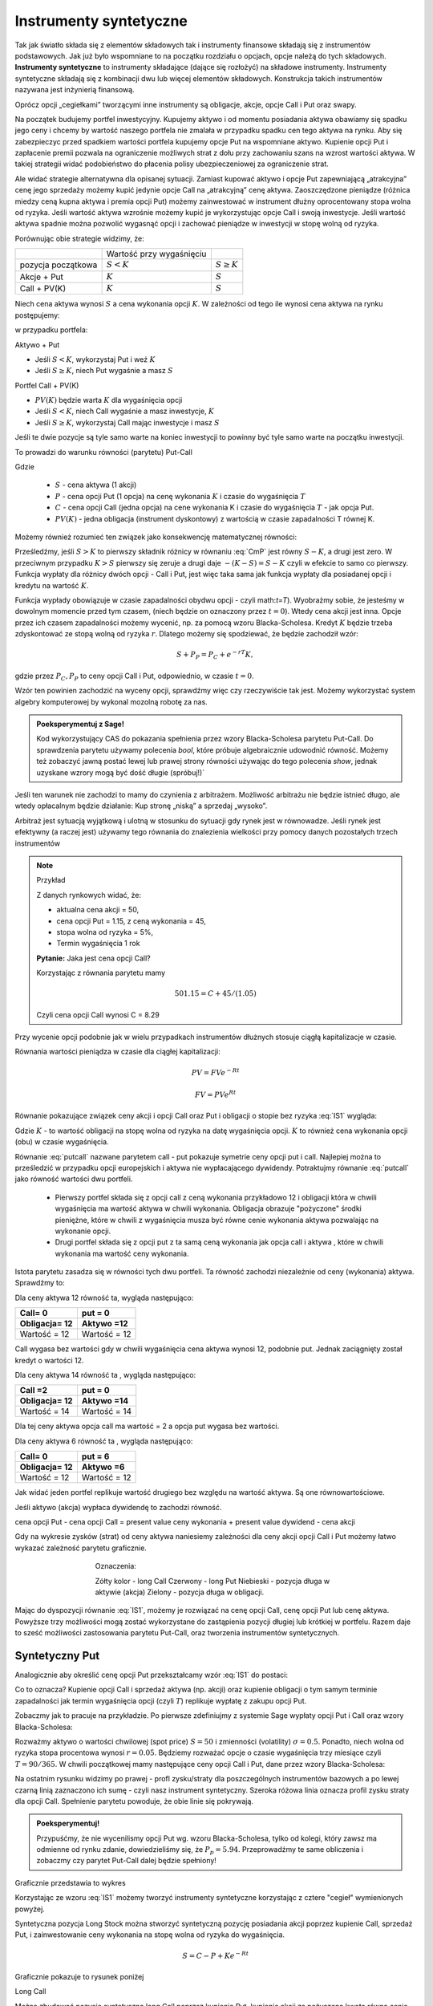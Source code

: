 ﻿Instrumenty syntetyczne
=======================

Tak jak światło składa się z elementów składowych tak i instrumenty
finansowe składają się z instrumentów podstawowych. Jak już było
wspomniane to na początku rozdziału o opcjach, opcje należą do tych
składowych. **Instrumenty syntetyczne** to instrumenty składające (dające
się rozłożyć) na składowe instrumenty. Instrumenty syntetyczne
składają się z kombinacji dwu lub więcej elementów
składowych. Konstrukcja takich instrumentów nazywana jest inżynierią
finansową.

Oprócz opcji „cegiełkami” tworzącymi inne instrumenty są obligacje,
akcje, opcje Call i Put oraz swapy.

Na początek budujemy portfel inwestycyjny. Kupujemy aktywo i od
momentu posiadania aktywa obawiamy się spadku jego ceny i chcemy by
wartość naszego portfela nie zmalała w przypadku spadku cen tego
aktywa na rynku. Aby się zabezpieczyc przed spadkiem wartości portfela
kupujemy opcje Put na wspomniane aktywo.  Kupienie opcji Put i
zapłacenie premii pozwala na ograniczenie możliwych strat z dołu przy
zachowaniu szans na wzrost wartości aktywa. W takiej strategii widać
podobieństwo do płacenia polisy ubezpieczeniowej za ograniczenie
strat.

Ale widać strategie alternatywna dla opisanej sytuacji.  Zamiast
kupować aktywo i opcje Put zapewniającą „atrakcyjna” cenę jego
sprzedaży możemy kupić jedynie opcje Call na „atrakcyjną” cenę aktywa.
Zaoszczędzone pieniądze (różnica miedzy ceną kupna aktywa i premia
opcji Put) możemy zainwestować w instrument dłużny oprocentowany stopa
wolna od ryzyka.  Jeśli wartość aktywa wzrośnie możemy kupić je
wykorzystując opcje Call i swoją inwestycje. Jeśli wartość aktywa
spadnie można pozwolić wygasnąć opcji i zachować pieniądze w
inwestycji w stopę wolną od ryzyka.

Porównując obie strategie widzimy, że:


+----------+------------+-------------+
|          |Wartość przy|             |
|          |wygaśnięciu |             |
|          |            |             |
+----------+------------+-------------+
|pozycja   |:math:`S<K` |:math:`S \geq|
|początkowa|            |K`           |
|          |            |             |
+----------+------------+-------------+
|Akcje +   |:math:`K`   |:math:`S`    |
|Put       |            |             |
|          |            |             |
+----------+------------+-------------+
|Call +    |:math:`K`   |:math:`S`    |
|PV(K)     |            |             |
+----------+------------+-------------+



Niech cena aktywa wynosi :math:`S` a cena wykonania opcji :math:`K`.  W zależności od
tego ile wynosi cena aktywa na rynku postępujemy:

w przypadku portfela:

Aktywo + Put

- Jeśli :math:`S < K`, wykorzystaj Put i weź :math:`K`
- Jeśli :math:`S\geq K`, niech Put wygaśnie a masz :math:`S`

Portfel  Call + PV(K)

- :math:`PV(K)` będzie warta :math:`K` dla wygaśnięcia opcji 
- Jeśli :math:`S < K`, niech Call wygaśnie a masz inwestycje, :math:`K`
- Jeśli :math:`S\geq K`, wykorzystaj Call mając inwestycje i masz  :math:`S`

Jeśli te dwie pozycje są tyle samo warte na koniec inwestycji to
powinny być tyle samo warte na początku inwestycji.

To prowadzi do warunku równości (parytetu) Put-Call 

.. math::
   :label: IS1

   S + P = C + PV(K)


Gdzie

 - :math:`S` - cena aktywa (1 akcji)
 - :math:`P` - cena opcji Put (1 opcja) na cenę wykonania :math:`K` i czasie
   do wygaśnięcia :math:`T`
 - :math:`C` - cena opcji Call (jedna opcja) na cene wykonania K i
   czasie do wygaśnięcia :math:`T` - jak opcja Put.
 - :math:`PV(K)` - jedna obligacja (instrument dyskontowy) z wartością
   w czasie zapadalności T równej K.


Możemy również rozumieć ten związek jako konsekwencję matematycznej
równości:

.. math::
   :label: CmP   

   \max (S-K,0)  -    \max (K-S,0)  = S-K.


Prześledźmy, jeśli :math:`S>K` to pierwszy składnik różnicy w równaniu
:eq:`CmP` jest równy :math:`S-K`, a drugi jest zero. W przeciwnym
przypadku :math:`K>S` pierwszy się zeruje a drugi daje
:math:`-(K-S)=S-K` czyli w efekcie to samo co pierwszy. Funkcja
wypłaty dla różnicy dwóch opcji - Call i Put, jest więc taka sama jak
funkcja wypłaty dla posiadanej opcji i kredytu na wartość :math:`K`.

Funkcja wypłady obowiązuje w czasie zapadalności obydwu opcji - czyli
math:`t=T`).  Wyobrażmy sobie, że jesteśmy w dowolnym momencie przed
tym czasem, (niech będzie on oznaczony przez :math:`t=0`). Wtedy cena
akcji jest inna. Opcje przez ich czasem zapadalności możemy wycenić,
np. za pomocą wzoru Blacka-Scholesa. Kredyt :math:`K` będzie trzeba
zdyskontować ze stopą wolną od ryzyka :math:`r`. Dlatego możemy się
spodziewać, że będzie zachodził wzór:

.. math::

    S + P_P =    P_C + e^{-rT} K,

gdzie przez :math:`P_C,P_P` to ceny opcji Call i Put, odpowiednio, w
czasie :math:`t=0`. 

Wzór ten powinien zachodzić na wyceny opcji, sprawdźmy więc czy
rzeczywiście tak jest. Możemy wykorzystać system algebry komputerowej
by wykonal mozolną robotę za nas.

.. admonition:: Poeksperymentuj z Sage!

 Kod wykorzystujący CAS do pokazania spełnienia przez wzory
 Blacka-Scholesa parytetu Put-Call. Do sprawdzenia parytetu używamy
 polecenia `bool`, które próbuje algebraicznie udowodnić
 równość. Możemy też zobaczyć jawną postać lewej lub prawej strony
 równości używając do tego polecenia `show`, jednak uzyskane wzrory
 mogą być dość długie (spróbuj!)`

 .. only:: html


  .. sagecellserver::

     var("S0,K,r,T,sigma")
     cdf(x) = 1/2*(1+erf(x/sqrt(2)))
     d1=(log(S0/K)+(r+sigma**2/2)*T)/(sigma*sqrt(T))
     d2=d1-sigma*sqrt(T)
     C(S0,K,r,T,sigma) = S0*cdf(d1)-K*exp(-r*T)*cdf(d2)
     P(S0,K,r,T,sigma) = K*exp(-r*T)*cdf(-d2)-S0*cdf(-d1)
     bool( S0+P(S0,K,r,T,sigma) == K*exp(-r*T) + C(S0,K,r,T,sigma) )

 .. only:: latex

  .. code-block:: python

     var("S0,K,r,T,sigma")
     cdf(x) = 1/2*(1+erf(x/sqrt(2)))
     d1=(log(S0/K)+(r+sigma**2/2)*T)/(sigma*sqrt(T))
     d2=d1-sigma*sqrt(T)
     C(S0,K,r,T,sigma) = S0*cdf(d1)-K*exp(-r*T)*cdf(d2)
     P(S0,K,r,T,sigma) = K*exp(-r*T)*cdf(-d2)-S0*cdf(-d1)
     bool( S0+P(S0,K,r,T,sigma) == K*exp(-r*T) + C(S0,K,r,T,sigma) )


Jeśli ten warunek nie zachodzi to mamy do czynienia z arbitrażem.
Możliwość arbitrażu nie będzie istnieć długo, ale wtedy opłacalnym
będzie działanie: Kup stronę „niską” a sprzedaj „wysoko”.

Arbitraż jest sytuacją wyjątkową i ulotną w stosunku do sytuacji gdy
rynek jest w równowadze.  Jeśli rynek jest efektywny (a raczej jest)
używamy tego równania do znalezienia wielkości przy pomocy danych
pozostałych trzech instrumentów

.. note:: Przykład

    Z danych rynkowych widać, że:

    - aktualna cena akcji = 50, 
    - cena opcji Put = 1.15, z ceną wykonania = 45, 
    - stopa wolna od ryzyka = 5%, 
    - Termin wygaśnięcia 1 rok

    **Pytanie:** Jaka jest cena  opcji Call?

    Korzystając z równania parytetu mamy 

    .. math::

       50  1.15 = C + 45 / (1.05)

    Czyli cena opcji Call wynosi  C = 8.29 



Przy wycenie opcji podobnie jak w wielu przypadkach instrumentów
dłużnych stosuje ciągłą kapitalizacje w czasie.

Równania wartości pieniądza w czasie dla ciągłej kapitalizacji:

.. math::

   PV = FVe^{-Rt} 

   FV = PVe^{Rt} 


Równanie pokazujące związek ceny akcji i opcji Call oraz Put i
obligacji o stopie bez ryzyka :eq:`IS1` wygląda:

.. math::
  :label: putcall

   S + P = C + Ke^{-Rt} 


Gdzie :math:`K` - to wartość obligacji na stopę wolna od ryzyka na
datę wygaśnięcia opcji. :math:`K` to również cena wykonania opcji
(obu) w czasie wygaśnięcia.

Równanie :eq:`putcall` nazwane parytetem call - put pokazuje symetrie
ceny opcji put i call. Najlepiej można to prześledzić w przypadku
opcji europejskich i aktywa nie wypłacającego dywidendy. Potraktujmy
równanie :eq:`putcall` jako równość wartości dwu portfeli. 

 - Pierwszy portfel składa się z opcji call z ceną wykonania
   przykładowo 12 i obligacji która w chwili wygaśnięcia ma wartość
   aktywa w chwili wykonania. Obligacja obrazuje "pożyczone" środki
   pieniężne, które w chwili z wygaśnięcia musza być równe cenie
   wykonania aktywa pozwalając na wykonanie opcji.

 - Drugi portfel składa się z opcji put z ta samą ceną wykonania jak
   opcja call i aktywa , które w chwili wykonania ma wartość ceny
   wykonania.

Istota parytetu zasadza się w równości tych dwu portfeli. Ta równość
zachodzi niezależnie od ceny (wykonania) aktywa. Sprawdźmy to:


Dla ceny aktywa 12 równość ta, wygląda następująco:


=============  =============
Call= 0	        put = 0
Obligacja= 12   Aktywo =12
=============  =============
Wartość = 12    Wartość = 12
=============  =============


Call wygasa bez wartości gdy w chwili wygaśnięcia cena aktywa wynosi
12, podobnie put. Jednak zaciągnięty został kredyt o wartości 12.


Dla ceny aktywa 14 równość ta , wygląda następująco:

=============  =============
Call =2        put = 0
Obligacja= 12  Aktywo =14
=============  =============
Wartość = 14   Wartość = 14
=============  =============

Dla tej ceny aktywa opcja call ma wartość = 2 a opcja put wygasa bez
wartości.

Dla ceny aktywa 6 równość ta , wygląda następująco:

=============  =============
Call= 0	        put = 6
Obligacja= 12   Aktywo =6
=============  =============
Wartość = 12    Wartość = 12
=============  =============

Jak widać jeden portfel replikuje wartość drugiego bez względu na
wartość aktywa. Są one równowartościowe.


Jeśli aktywo (akcja) wypłaca dywidendę to zachodzi równość.


cena opcji Put - cena opcji Call  = present value ceny wykonania  + present value dywidend  - cena akcji 


Gdy na wykresie zysków (strat) od ceny aktywa naniesiemy zależności
dla ceny akcji opcji Call i Put możemy łatwo wykazać zależność
parytetu graficznie.


.. sagecellserver::

    plot( longCALL(S,50,0)-P_c,(S,0,100),figsize=4,color='yellow')+\
     plot( longPUT(S,50,0)-P_p,(S,0,100),color='red',aspect_ratio=1)+\
     plot( S-50,(S,0,100),color='blue',aspect_ratio=1)+\
     plot( ( 50-50*exp(-0.05*90/365.) ),(S,0,100),color='green',aspect_ratio=1)


.. figure:: figs/parytet0.*
   :align: center
   :figwidth: 480px
 
   Oznaczenia:

   Zółty kolor - long Call
   Czerwony  - long Put
   Niebieski - pozycja długa w aktywie (akcja)
   Zielony - pozycja długa w obligacji.


Mając do dyspozycji równanie :eq:`IS1`, możemy je rozwiązać na cenę
opcji Call, cenę opcji Put lub cenę aktywa. Powyższe trzy możliwości
mogą zostać wykorzystane do zastąpienia pozycji długiej lub krótkiej w
portfelu. Razem daje to sześć możliwości zastosowania parytetu
Put-Call, oraz tworzenia instrumentów syntetycznych.


Syntetyczny Put
---------------

Analogicznie aby określić cenę opcji Put przekształcamy wzór :eq:`IS1`
do postaci:

.. math::
   :label: IS2

   P = C - S + K e^{-Rt}

Co to oznacza?  Kupienie opcji Call i sprzedaż aktywa (np. akcji) oraz
kupienie obligacji o tym samym terminie zapadalności jak termin
wygaśnięcia opcji (czyli :math:`T`) replikuje wypłatę z zakupu opcji
Put.

Zobaczmy jak to pracuje na przykładzie. Po pierwsze zdefiniujmy z
systemie Sage wypłaty opcji Put i Call oraz wzory Blacka-Scholesa:

.. sagecellserver::

    var('S')
    def longCALL(S,K,P=0):
        return max_symbolic(S-K,0)-P
    def longPUT(S,K,P=0):
        return max_symbolic(K-S,0)-P
    var('sigma,S0,K,T,r')
    cdf(x) = 1/2*(1+erf(x/sqrt(2)))
    d1=(log(S0/K)+(r+sigma**2/2)*T)/(sigma*sqrt(T))
    d2=d1-sigma*sqrt(T)
    C(S0,K,r,T,sigma) = S0*cdf(d1)-K*exp(-r*T)*cdf(d2)
    P(S0,K,r,T,sigma) = K*exp(-r*T)*cdf(-d2)-S0*cdf(-d1)

Rozważmy aktywo o wartości chwilowej (spot price) :math:`S=50` i
zmienności (volatility) :math:`\sigma=0.5`. Ponadto, niech wolna od
ryzyka stopa procentowa wynosi :math:`r=0.05`. Będziemy rozważać opcje
o czasie wygaśnięcia trzy miesiące czyli :math:`T=90/365`. W chwili
początkowej mamy następujące ceny opcji Call i Put, dane przez wzory
Blacka-Scholesa:

.. sagecellserver::

    P_c,P_p = C(50,50,.05,90/365.,0.3).n(),P(50,50,.05,90/365.,0.3).n()
    print P_c,P_p


.. sagecellserver::

    p3= plot( longCALL(S,50,0)-P_c,(S,0,100),color='red',aspect_ratio=1)+\
     plot( - (S-50),(S,0,100),color='green',aspect_ratio=1)+\
     plot( ( 50-50*exp(-0.05*90/365.) ) ,(S,0,100),color='blue',aspect_ratio=1,figsize=4)
    show(p3)

.. sagecellserver::

   p2=plot( longCALL(S,50,0)-P_c-( S-50) + ( 50-50*exp(-0.05*90/365.) ),(S,0,100),color='black',aspect_ratio=1,zorder=10)
   p2 += plot( longPUT(S,50,0)-P_p,(S,0,100),color='pink',thickness=5,figsize=4)
   html.table([["Instrumenty bazowe","Instrument syntetyczny"],[p3,p2]])


Na ostatnim rysunku widzimy po prawej - profl zysku/straty dla
poszczególnych instrumentów bazowych a po lewej czarną linią
zaznaczono ich sumę - czyli nasz instrument syntetyczny. Szeroka
różowa linia oznacza profil zysku straty dla opcji Call. Spełnienie
parytetu powoduje, że obie linie się pokrywają.

.. admonition:: Poeksperymentuj!

   Przypuśćmy, że nie wycenilismy opcji Put wg. wzoru Blacka-Scholesa,
   tylko od kolegi, który zawsz ma odmienne od rynku zdanie,
   dowiedzieliśmy się, że :math:`P_p=5.94`. Przeprowadźmy te same
   obliczenia i zobaczmy czy parytet Put-Call dalej będzie spełniony!

   

..
   A co w przypadku istnienia krótkiej sprzedaży??

   Możemy pożyczyć obligacje (na stopie wolnej od ryzyka). odsetki
   zarobione na pożyczonej obligacji (pozycja długa w obligacji) pozwolą
   na taki sam dochód jak w przypadku kupienia Put. Korzystając z prawa
   jednej ceny tak skonstruowany portfel i opcja Put musi mieć taka sama
   wartość.


Graficznie przedstawia to wykres

.. image


Korzystając ze wzoru :eq:`IS1` możemy tworzyć instrumenty syntetyczne
korzystając z cztere "cegieł" wymienionych powyżej.

Syntetyczna pozycja Long Stock można stworzyć syntetyczną pozycję
posiadania akcji poprzez kupienie Call, sprzedaż Put, i zainwestowanie
ceny wykonania na stopę wolna od ryzyka do wygaśnięcia.

.. math::

   S = C - P + Ke^{-Rt}


Graficznie  pokazuje to rysunek poniżej 

.. image


Long Call

Można zbudować pozycje syntetyczną long Call poprzez kupienie Put,
kupienie akcji za pożyczoną kwotę równa cenie wykonania i spłacanej w
chwili wygaśnięcia przy stopie wolnej od ryzyka.

.. math::

   C = P+ S - Ke^{-Rt}


Na wykresie 

.. image


Syntetyczna sprzedaż  akcji  

Można utworzyć syntetyczną pozycja sprzedaży akcji (short) poprzez
sprzedaż Call, kupienie Put, kupienie obligacji (stopa wolna od
ryzyka) za pożyczona cenę wykonania i trzymanie jej do zapadnięcia.

.. math::

   -S =  P - C - Ke^{-Rt}


Graficznie

.. image


Syntetyczna pozycja short Put

Można stworzyć syntetyczną short Put poprzez sprzedaż opcji Call,
kupno aktywa za pożyczone na stopę wolna od ryzyka do wygaśnięcia.

.. math::

   -P = S - C - Ke^{-Rt}


Graficznie przedstawia wykres

.. image


Jeśli w miejsce kontraktów kasowych na aktywo wstawimy kontrakt
futures to otrzymamy podobne zależności dla rynku futures.


Swapy
-----

Transakcje swapowe to syntetyczne instrumenty zbudowane z dwu
podstawowych „cegiełek” instrumentów finansowych. Przykładowo
polaczenia instrumenty dłużnego o stałym oprocentowaniu z instrumentem
dłużnym o zmiennym oprocentowaniu. Często do tej kombinacji
instrumentów dochodzi transakcja wymiany walut.

Swap’y służą do zabezpieczania się przed ryzykiem zmiany stóp
procentowych na międzynarodowych rynkach finansowych. Typowy podział
swapów to podział na swapy kuponowe i bazowe.


Swap kuponowy
~~~~~~~~~~~~~


.. figure:: figs/ARF2_swap_kuponowy.png
   :align: center
   :figwidth: 480px



Najbardziej typowy swap dotyczy wymiany płatności opartej na zmiennej
stopie na płatność opartą o stopę stałą. Na ilustracji spółka A zgadza
się wykonać płatność do spółki B liczoną w oparciu o zmienne
oprocentowanie (np. LIBOR 6 – miesięczny) ustalonej kwoty. W zamian
Spółka B zgadza się dokonać płatności odsetek od tej kwoty dla stałego
oprocentowania (np. 10% na rok) Wymiana płatności nastąpi co 6
miesięcy.


Swap  bazowy 
~~~~~~~~~~~~

.. figure:: figs/ARF2_swap_bazowy.png
   :align: center
   :figwidth: 480px



Dotyczy wymiany płatności opartych o zmienne oprocentowanie, ale dla
różnych rodzajów stóp procentowych. W przypadku swapu bazowego strony
wymieniają płatności oparte na jednym rodzaju zmiennej stopy
procentowej (np. 3- miesięczny LIBOR) na inne płatności oparte o inną
zmienną stopę oprocentowania. (np. LIBOR 6- miesięczny)

SWAP jest transakcją zawierana przez dwie strony. Banki jednako
pośredniczą w transakcjach i są stroną dla każdej części transakcji
zawierając oddzielne kontrakty swap z obu stronami (klientami). Banki
zarabiają na różnicy między tym, co płacą jednej ze stron a tym, co
otrzymują od drugiej.

Swap stopy procentowej
~~~~~~~~~~~~~~~~~~~~~~

Inaczej nazywany IRS (czyli interest rate swap).  Polega ten swap na
tym, że płatności wynikające dla stron z kontraktu swap dotyczą tego
samego nominału kwoty, ale nie następuje tu żaden transfer tejże kwoty
ani inna forma zmiany własności. Raczej mówi się o wymianie
oprocentowania, ale nie wynika z tego, że następuje tu jakaś pożyczka.

Kontrakt swap reguluje okresowość płatności. Najczęściej są to okresy
półroczne, ale mogą być i inne. Podstawą jest regulacja zawarta w
kontrakcie. Chociaż strony umawiają się w kontrakcie co do dokonywania
płatności w regularnych odstępach czasu to w praktyce, jednak, jest to
każdorazowo, płatność jednej strony do drugiej równa różnicy
zobowiązań.

Mechanizm  swapu  na stopę procentową.

Niech będą dwie firmy : Spółka A i spółka B. Spółka A funkcjonuje na
rynku długo i jest uważana za spółkę o bardzo bezpiecznym bilansie i
bezpiecznej działalności finansowej. Dla tego na rynku może otrzymać
kredyt stało procentowy o stopie 6% lub zmienno procentowy w oparciu o
LIBOR + 0,5%. Spółka B jest firma młodą i oferowany dla niej kredyt
stało procentowy opiera się o stopę 8% albo kredyt o stopie zmiennej
liczony według formuły LIBOR +1%.

Załóżmy że Spółka A, oczekując wzrostu stóp procentowych chce zaciągnąć kredyt o oprocentowaniu stałym, B zaś woli zaciągnąć kredyt o oprocentowaniu zmiennym.

W powyższej sytuacji:

Spółka B  musi płacić 8% za kredyt o stałym oprocentowaniu a spółka  A musi płacić LIBOR+0,5% za kredyt o zmiennym oprocentowaniu.  I tak by było, gdyby nie istniał rynek swapów. Ale istnieje i firmy mogą we wzajemnym współdziałaniu poprawić sobie warunki kredytowania. Zawarcie kontraktu swap pomiędzy tymi dwoma firmami umożliwia poprawę sytuacji każdej z nich.

Firmy zawierają kontrakt swap w ramach którego spółka B zaciąga kredyt na rynku na którym osiąga przewagę, tzn. według stopy LIBOR+1% i zobowiązuje się do płacenia stałej stopy 6.5% na rzecz A, w zamian to Spółka  A zaciąga kredyt wg stopy stałej (6%) i zobowiązuje się do płacenia na rzecz B zmiennej stopy LIBOR.

Czyli :					

.. figure:: figs/ARF2_swap_irs.png
   :align: center
   :figwidth: 680px


W wyniku zawartej transakcji Spółka **B płaci**:	-stałą stopę 6.5% 
							-LIBOR+1% 

Ale dostaje 						+LIBOR 

Czyli, w sumie płaci 7.5% odsetek wg stałej stopy procentowej 

Dzięki zastosowaniu takiego swapu firma B zaoszczędza 0.5% w stosunku do stopy oferowanej przez kredytodawcę.

Natomiast spółka **A płaci**:		-stałą stopę 6% 
					-LIBOR% 

Lecz dostaje od społki B  		+stałą stopę 6.5% 

w sumie płaci LIBOR-0.5% odsetek (zmienna stopa procentowa) 

Dzięki zastosowaniu takiego swapu firma A zaoszczędza 1% w stosunku do stopy oferowanej przez kredytodawcę. 

Znalezienie drugiej strony swapu często jest trudne. Trudność tą usuwa  pośrednik finansowy, który  niejako staje się strona dla  obu stron swapu. Pośrednik przejmuje na siebie ryzyko związane z niedotrzymaniem warunków umowy przez kontrahenta (ryzyko kredytowe), oraz może przejmować na siebie część ryzyka walutowego (w swapach walutowych).Żąda w zamian wynagrodzenia- czyli każda ze stron rezygnuje na rzecz pośrednika z części beneficjów swapu. 

Swap stopy procentowej ma podobną strukturę do kontraktu terminowego futures (forward) na stopę procentową,  w tym sensie, że przyszłe zobowiązania swapu są określane dzisiaj. 

Swap walutowy

W transakcji swapu walutowego (currency swap), strony wymieniają waluty po ustalonym kursie, Następnie w określonych okresach dokonują wzajemnie płatności odsetkowych w oparciu o wcześniej ustalone pary stóp procentowych. Na koniec, dokonują powtórnej wymiany do oryginalnych walut  w terminie zapadalności transakcji.  

W każdym swapie walutowym występują trzy ważne składowe:

- Kwota główna
- Kurs wymiany
- Dwie stopy oprocentowania

Na początku swapu strony „wymieniają się” Kwotą Główną. Wymiana może być zarówno rzeczywista jak i „teoretyczna” (fizyczna wymiana nie ma miejsca). Kurs wymiany – kurs spot. Znaczenie kwoty głównej jest istotne dla określenia wielkości odsetek i wielkości wtórnej wymiany pod koniec transakcji swap. *Końcowa wymiana następuje po kursie wymiany początkowej.*

Walutowy swap kuponowy.

Ten rodzaj swapu zwany powszechnie (*currency coupon swap*) (cross currency interest rate swap) jest złożeniem  swapu walutowego ze swapem  stopy procentowej.  Mechanizm swapu jest taki sam jak poprzednio. (Te same ruchy i zasady przepływu strumieni pieniężnych jak w swapie walutowym). Dodatkowo  zamieniane jest oprocentowanie o stopie stałej na zmienna, lub odwrotnie.

Przykład: Dolarowy kredyt o stałej stopie odsetek zamieniany jest  na  kredyt w Euro o zmiennym oprocentowaniu. 

Assets swap

Swap aktywów jest kombinacją  aktywów i swapu, tak by stworzyć syntetyczne aktywa. Przykładowo: aktywo stałego oprocentowania może zostać zamienione w aktywo o zmiennym oprocentowaniu wyceniane w tej samej lub innej  walucie. 

Przykład:

Strony transakcji : Fundusz inwestycyjny i bank.

Fundusz inwestycyjny zamierza kupić na rynku : albo obligacje o stałym oprocentowaniu o rentowności 5 % rocznie, albo papier o zmiennym oprocentowaniu wyceniany na poziomie LIBOR. 

Bank  jest zainteresowany posiadaniem obligacji stał.opr.-5 %, albo zamierza udzielić kredytu hipotecznego dla klienta na poziomie LIBOR + 0.5%.
Fundusz kupuje obligacje i „swapuje” ją z bankiem, bez pośrednika.

Mechanizm swapu:

- Fundusz: Kupuje obl. o rentowności			5%

   - Płaci do banku					-4,75%
   - Otrzymuje z banku					*LIBOR*

Czyli w wyniku  otrzymuje				LIBOR +0,25

Bank: Udziela kredytu hipotecznego o oprocentowaniu	LIBOR +0,5%

- Otrzymuje   od Funduszu				4,75%
- Płaci do funduszu					*-LIBOR*

Czyli w sumie otrzymuje					5,25%

W wyniku transakcji swapu z funduszem Bank wykreował syntetyczna obligacje stało procentowa o oprocentowaniu wyższym niż rynek a fundusz syntetyczny papier dłużny zmienno procentowy o rentowności wyższej niż rynek.

Swap a kontrakt forward

Swap to umowa stron  by wymienić się przepływami pieniężnymi w przyszłości. Umowa ta określa daty w których strumienie pieniężne będą płacone i sposób jak będą one liczone.  Kontrakt forward jest przykładem prostego swapu.  W przypadku kontraktu forward, następuje wymiana  przepływów pieniężnych w danej, konkretnej dacie w przyszłości.  W przypadku swapu przepływy występuje kilka razy w określonych datach w przyszłości.  Czyli ... innymi słowy, ... Możemy traktować swap jako syntetyczny  portfel kontraktów forward.

Swap jako para obligacji.

Jeśli kupujemy obligację, płacą  nam odsetki. Jeśli emitujemy  obligację, to my płacimy odsetki.  W prostym swap’ie, robimy  obie te rzeczy czyli płacimy stałe oprocentowanie fixed rate,  nam  płacą zmienne oprocentowanie, lub  odwrotnie.

Forward Rate Agreement (FRA)

Transakcja FRA to terminowa transakcja stopy procentowej polegająca na ustaleniu w dniu jej zawarcia wysokości stopy procentowej dla przyszłego okresu odsetkowego (np. za 6 miesięcy) w odniesieniu do kwoty nominalnej, bez faktycznego jej zaangażowania. Zysk, bądź strata wynikają z różnicy pomiędzy stopą procentową transakcji, a właściwą dla danego okresu odsetkowego stawką referencyjną.

FRA są równoważne kontraktom *forward* w krótkoterminowych *swap’ach* stopy procentowej. FRA są syntetycznymi kontraktami swap  kontraktów *forward* lub *futures*.

FRA jest umową stron aby wymienić się (swap)płatnościami wynikającymi ze stóp procentowych poprzez umówiony okres od pewnej daty w przyszłości. Jedna ze stron takiego kontraktu ustala sobie stałe oprocentowanie a druga zmienne. Kwota główna nie zostaje przesuwana” miedzy stronami, natomiast w dacie umowy jedna strona dokonuje wpłaty by skompensować drugiej stronie różnicę pomiędzy uzgodnionym oprocentowaniem  a stopą spot w dniu zawarcia. 

Swaption

Instrument finansowy, który jest opcją na zakup/sprzedaż swapu.  - Długa pozycja w opcji kupna daje prawo, ale nie obowiązek kupna swapu. - Posiadacz opcji sprzedaży może, ale nie musi sprzedać swap o określonych wcześniej cechach, po określonej cenie. 


